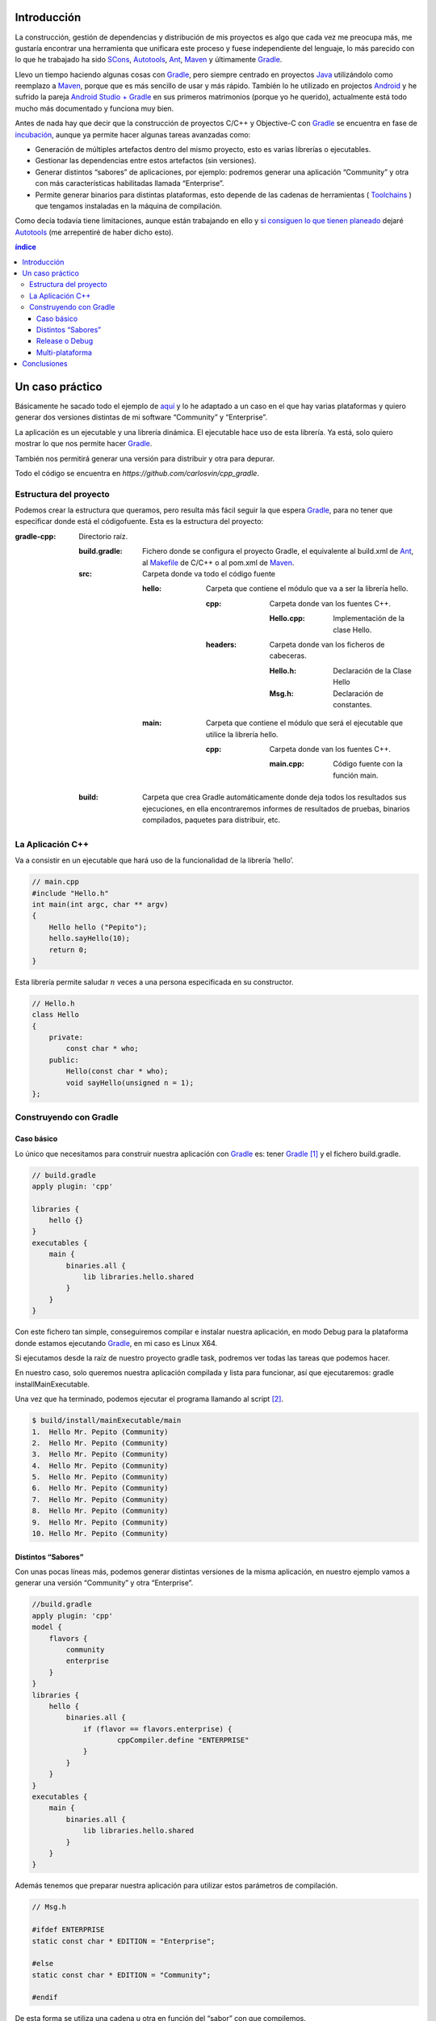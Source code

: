 .. title: Construir un proyecto C++ con Gradle
.. slug: gradle-cpp
.. date: 2014/09/25 19:00:00
.. tags: Gradle, C++, Build Construction Systems
.. description: Cómo construir un proyecto típico C++ utilizando Gradle.
.. type: text

Introducción
============

La construcción, gestión de dependencias y distribución de mis proyectos es algo que cada vez me preocupa más, me gustaría encontrar una herramienta que unificara este proceso y fuese independiente del lenguaje, lo más parecido con lo que he trabajado ha sido SCons_, Autotools_, Ant_, Maven_ y últimamente Gradle_.

Llevo un tiempo haciendo algunas cosas con Gradle_, pero siempre centrado en proyectos Java_ utilizándolo como reemplazo a Maven_, porque que es más sencillo de usar y más rápido. También lo he utilizado en projectos Android_ y he sufrido la pareja `Android Studio + Gradle`_ en sus primeros matrimonios (porque yo he querido), actualmente está todo mucho más documentado y funciona muy bien.

Antes de nada hay que decir que la construcción de proyectos C/C++ y Objective-C con Gradle_ se encuentra en fase de incubación_, aunque ya permite hacer algunas tareas avanzadas como:

-  Generación de múltiples artefactos dentro del mismo proyecto, esto es varias librerías o ejecutables.
-  Gestionar las dependencias entre estos artefactos (sin versiones).
-  Generar distintos “sabores” de aplicaciones, por ejemplo: podremos generar una aplicación “Community” y otra con más características habilitadas llamada “Enterprise”.
-  Permite generar binarios para distintas plataformas, esto depende de las cadenas de herramientas ( Toolchains_ ) que tengamos instaladas en la máquina de compilación.

Como decía todavía tiene limitaciones, aunque están trabajando en ello y `si consiguen lo que tienen planeado <http://www.gradleware.com/resources/cpp/>`__ dejaré Autotools_ (me arrepentiré de haber dicho esto).

.. contents:: índice

.. TEASER_END

Un caso práctico
================

Básicamente he sacado todo el ejemplo de `aquí <http://www.gradle.org/docs/current/userguide/nativeBinaries.html>`__ y lo he adaptado a un caso en el que hay varias plataformas y quiero generar dos versiones distintas de mi software “Community” y “Enterprise”.

La aplicación es un ejecutable y una librería dinámica. El ejecutable hace uso de esta librería. Ya está, solo quiero mostrar lo que nos permite hacer Gradle_.

También nos permitirá generar una versión para distribuir y otra para depurar.

Todo el código se encuentra en `https://github.com/carlosvin/cpp_gradle`.

Estructura del proyecto
-----------------------

Podemos crear la estructura que queramos, pero resulta más fácil seguir la que espera Gradle_, para no tener que especificar donde está el códigofuente. Esta es la estructura del proyecto:

:gradle-cpp:
    Directorio raíz.

    :build.gradle:
        Fichero donde se configura el proyecto Gradle, el equivalente al build.xml de Ant_, al Makefile_ de C/C++ o al pom.xml de Maven_.

    :src:
        Carpeta donde va todo el código fuente

        :hello:
            Carpeta que contiene el módulo que va a ser la librería hello.

            :cpp:
                Carpeta donde van los fuentes C++.

                :Hello.cpp:
                     Implementación de la clase Hello.

            :headers:
                Carpeta donde van los ficheros de cabeceras.

                :Hello.h:
                     Declaración de la Clase Hello

                :Msg.h:
                     Declaración de constantes.
                     

        :main:
            Carpeta que contiene el módulo que será el ejecutable que utilice la librería hello.

            :cpp:
                Carpeta donde van los fuentes C++.

                :main.cpp:
                    Código fuente con la función main. 
                     

    :build:
        Carpeta que crea Gradle automáticamente donde deja todos los resultados sus ejecuciones, en ella encontraremos informes de resultados de pruebas, binarios compilados, paquetes para distribuir, etc.

La Aplicación C++
-----------------

Va a consistir en un ejecutable que hará uso de la funcionalidad de la librería ’hello’.


.. code-block:: cpp

    // main.cpp
    #include "Hello.h"
    int main(int argc, char ** argv) 
    {   
        Hello hello ("Pepito");
        hello.sayHello(10);
        return 0; 
    }

Esta librería permite saludar :math:`n` veces a una persona especificada en su constructor.

.. code-block:: cpp

    // Hello.h
    class Hello  
    {
        private:
            const char * who;
        public:
            Hello(const char * who);
            void sayHello(unsigned n = 1);
    };


Construyendo con Gradle
-----------------------

Caso básico
~~~~~~~~~~~

Lo único que necesitamos para construir nuestra aplicación con Gradle_ es: tener Gradle_ [1]_ y el fichero build.gradle.

.. code-block:: groovy

    // build.gradle
    apply plugin: 'cpp'

    libraries {     
        hello {} 
    }
    executables {     
        main {
            binaries.all {
                lib libraries.hello.shared         
            }
        }
    }

Con este fichero tan simple, conseguiremos compilar e instalar nuestra aplicación, en modo Debug para la plataforma donde estamos ejecutando Gradle_, en mi caso es Linux X64.

Si ejecutamos desde la raíz de nuestro proyecto gradle task, podremos ver todas las tareas que podemos hacer.

En nuestro caso, solo queremos nuestra aplicación compilada y lista para funcionar, así que ejecutaremos: gradle installMainExecutable.

Una vez que ha terminado, podemos ejecutar el programa llamando al script  [2]_.

.. code-block:: bash

    $ build/install/mainExecutable/main
    1.  Hello Mr. Pepito (Community) 
    2.  Hello Mr. Pepito (Community) 
    3.  Hello Mr. Pepito (Community) 
    4.  Hello Mr. Pepito (Community) 
    5.  Hello Mr. Pepito (Community) 
    6.  Hello Mr. Pepito (Community) 
    7.  Hello Mr. Pepito (Community) 
    8.  Hello Mr. Pepito (Community) 
    9.  Hello Mr. Pepito (Community) 
    10. Hello Mr. Pepito (Community) 


Distintos “Sabores”
~~~~~~~~~~~~~~~~~~~

Con unas pocas líneas más, podemos generar distintas versiones de la misma aplicación, en nuestro ejemplo vamos a generar una versión “Community” y otra “Enterprise”.

.. code-block:: groovy

    //build.gradle
    apply plugin: 'cpp'
    model {
        flavors {
            community
            enterprise
        }
    }
    libraries {
        hello {
            binaries.all {             
                if (flavor == flavors.enterprise) {
			cppCompiler.define "ENTERPRISE"
                }
            }
        }
    }
    executables {
        main {
            binaries.all {
                lib libraries.hello.shared
            }
        }
    }

Además tenemos que preparar nuestra aplicación para utilizar estos parámetros de compilación.


.. code-block:: cpp

    // Msg.h
    
    #ifdef ENTERPRISE
    static const char * EDITION = "Enterprise";

    #else 
    static const char * EDITION = "Community";

    #endif


De esta forma se utiliza una cadena u otra en función del “sabor” con que compilemos.

Si ahora ejecutamos gradle clean task en la raíz de nuestro proyecto, veremos que tenemos más tareas disponibles, antes teníamos `installMainExecutable` y ahora ha sido reemplazada por `installCommunityMainExecutable` y `installEnterpriseMainExecutable`.

Si ejecutamos estas dos tareas , tendremos nuestra aplicación instalada en los dos sabores.

.. code-block:: bash

    $gradle installEnterpriseMainExecutable installCommunityMainExecutable

    :compileEnterpriseHelloSharedLibraryHelloCpp 
    :linkEnterpriseHelloSharedLibrary 
    :enterpriseHelloSharedLibrary 
    :compileEnterpriseMainExecutableMainCpp 
    :linkEnterpriseMainExecutable 
    :enterpriseMainExecutable 
    :installEnterpriseMainExecutable 
    :compileCommunityHelloSharedLibraryHelloCpp 
    :linkCommunityHelloSharedLibrary 
    :communityHelloSharedLibrary 
    :compileCommunityMainExecutableMainCpp 
    :linkCommunityMainExecutable 
    :communityMainExecutable 
    :installCommunityMainExecutable

    BUILD SUCCESSFUL
    Total time: 9.414 secs 

Ahora podemos ejecutar nuestra aplicación en los dos sabores:

Community

.. code-block:: bash

    $ build/install/mainExecutable/community/main
    1.      Hello Mr. Pepito        (Community)
    2.      Hello Mr. Pepito        (Community) 
    3.      Hello Mr. Pepito        (Community) 
    4.      Hello Mr. Pepito        (Community) 
    5.      Hello Mr. Pepito        (Community) 
    6.      Hello Mr. Pepito        (Community) 
    7.      Hello Mr. Pepito        (Community) 
    8.      Hello Mr. Pepito        (Community) 
    9.      Hello Mr. Pepito        (Community) 
    10.     Hello Mr. Pepito        (Community)


Enterprise

.. code-block:: bash

    $ build/install/mainExecutable/enterprise/main
    1.      Hello Mr. Pepito        (Enterprise) 
    2.      Hello Mr. Pepito        (Enterprise) 
    3.      Hello Mr. Pepito        (Enterprise) 
    4.      Hello Mr. Pepito        (Enterprise) 
    5.      Hello Mr. Pepito        (Enterprise) 
    6.      Hello Mr. Pepito        (Enterprise) 
    7.      Hello Mr. Pepito        (Enterprise) 
    8.      Hello Mr. Pepito        (Enterprise) 
    9.      Hello Mr. Pepito        (Enterprise) 
    10.     Hello Mr. Pepito        (Enterprise)

Release o Debug
~~~~~~~~~~~~~~~

Por defecto Gradle compila nuestra aplicación en modo Debug, pero podemos añadir el modo Release para que active algunas optimizaciones [3]_.

.. code-block:: groovy

    // build.gradle

    apply plugin: 'cpp'
    model {
        buildTypes {
            debug         
            release
        }
    
    // ... the rest of file below doesn't change 

Si ahora ejecutamos gradle clean task veremos que tenemos más tareas, se habrán desdoblado las que teníamos, por ejemplo `installCommunityMainExecutable` se habrá desdoblado en `installDebugCommunityMainExecutable` y `installReleaseCommunityMainExecutable`.

Multi-plataforma
~~~~~~~~~~~~~~~~

También tenemos las posibilidad de utilizar las características de compilación cruzada que nos ofrecen los compiladores y generar componentes nativos para otras aplicaciones. El proceso es el mismo, simplemente tenemos que dar te alta las aplicaciones con las que vamos a trabajar.

Esto solo funcionará si en nuestro sistema tenemos instalada la cadena de herramientas ( Toolchains_ ) necesaria, es decir, si en un sistema de 64 bits queremos compilar para 32 bits, tendremos que tener instaladas las librerías necesarias en 32 bits.


.. code-block:: groovy

    // build.gradle

    apply plugin: 'cpp'
    model {
        buildTypes {
            debug
            release
        }
             platforms {
            x86 {
                architecture "x86"
            }
            x64 {
                architecture "x86_64"
            }
            itanium {
                architecture "ia-64"
            }
        } 
        flavors {
            community
            enterprise
        }
    }
    libraries {
        hello {
            binaries.all {
                if (flavor == flavors.enterprise) {
                    cppCompiler.define "ENTERPRISE"
                }
            }
        }
    }
    executables {
        main {
            binaries.all {
                lib libraries.hello.shared
            }
        }
    }

Ejecutando `gradle clean task` podremos ver las distintas opciones de construción que tenemos, en nuestro caso veremos que podemos construir distintas versiones de nuestra aplicación en distintos sabores, para distintas plataformas en Debug o Release.

Conclusiones
============

Con una configuración mínima, tenemos muchas posibilidades de construcción de aplicaciones nativas multi-plataforma.

Tiene un futuro prometedor, veremos como termina. Aunque si sigue los pasos del soporte para Java_ o Android_, seguro que llega a buen puerto. 

Podemos utilizar otras características de Gradle_ y aplicarlas a nuestros proyectos C++, como análisis estáticos de código, generación de informes (pruebas, cobertura, calidad, etc.), fácil incorporación a sistemas de integración continua.

Gradle_ para C++ es una característica que actualmente está en desarrollo, por lo que no hay que olvidar que:

-  No debemos utilizar en entornos reales de desarrollo, puede acarrear muchos dolores de cabeza.
-  La forma de definir el fichero build.gradle para esta característica puede cambiar.

Todo el ejemplo se encuentra en https://github.com/carlosvin/cpp_gradle.

.. _SCons: http://www.scons.org
.. _Autotools: http://www.gnu.org/software/automake/manual/html_node/Autotools-Introduction.html#Autotools-Introduction
.. _Ant: http://ant.apache.org
.. _Maven: http://maven.apache.org
.. _Gradle: http://www.gradle.org
.. _`Android Studio + Gradle`: http://developer.android.com/sdk/installing/studio-build.html
.. _incubación: http://www.gradle.org/docs/current/userguide/feature_lifecycle.html#incubating
.. _Toolchains: http://es.wikipedia.org/wiki/Cadena_de_herramientas
.. _Java: http://www.java.com
.. _Makefile: http://es.wikipedia.org/wiki/Make
.. _Android: http://developer.android.com/sdk/installing/studio-build.html

.. [1]
   Realmente no es necesario tener instalado Gradle, si utilizamos el wrapper, pero esto no lo vamos a tratar hoy, `si queréis más información <http://www.gradle.org/docs/current/userguide/nativeBinaries.html>`__.

.. [2]
   .bat en Windows y sin extensión en Linux

.. [3]
   También podemos definir el tipo de optimizaciones que vamos a utilizar.

